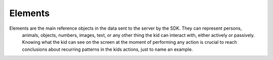 
Elements
===============

Elements are the main reference objects in the data sent to the server by the SDK. They can represent persons,
 animals, objects, numbers, images, text, or any other thing the kid can interact with, either actively or passively.
 Knowing what the kid can see on the screen at the moment of performing any action is crucial to reach conclusions
 about recurring patterns in the kids actions, just to name an example.

